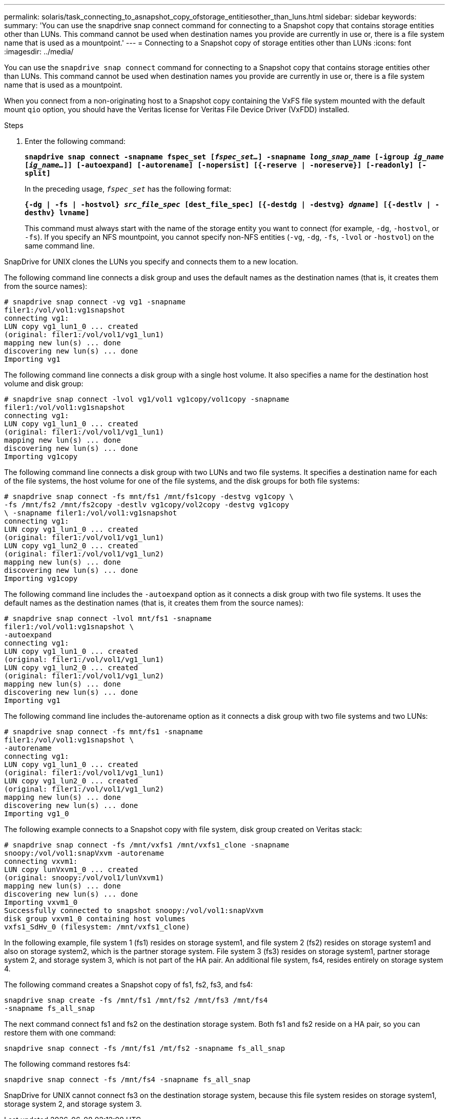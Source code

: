 ---
permalink: solaris/task_connecting_to_asnapshot_copy_ofstorage_entitiesother_than_luns.html
sidebar: sidebar
keywords:
summary: 'You can use the snapdrive snap connect command for connecting to a Snapshot copy that contains storage entities other than LUNs. This command cannot be used when destination names you provide are currently in use or, there is a file system name that is used as a mountpoint.'
---
= Connecting to a Snapshot copy of storage entities other than LUNs
:icons: font
:imagesdir: ../media/

[.lead]
You can use the `snapdrive snap connect` command for connecting to a Snapshot copy that contains storage entities other than LUNs. This command cannot be used when destination names you provide are currently in use or, there is a file system name that is used as a mountpoint.

When you connect from a non-originating host to a Snapshot copy containing the VxFS file system mounted with the default mount `qio` option, you should have the Veritas license for Veritas File Device Driver (VxFDD) installed.

.Steps

. Enter the following command:
+
`*snapdrive snap connect -snapname fspec_set [_fspec_set..._] -snapname _long_snap_name_ [-igroup _ig_name_ [_ig_name..._]] [-autoexpand] [-autorename] [-nopersist] [{-reserve | -noreserve}] [-readonly] [-split]*`
+
In the preceding usage, `_fspec_set_` has the following format:
+
`*{-dg | -fs | -hostvol} _src_file_spec_ [dest_file_spec] [{-destdg | -destvg} _dgname_] [{-destlv | -desthv} lvname]*`
+
This command must always start with the name of the storage entity you want to connect (for example, `-dg`, `-hostvol`, or `-fs`). If you specify an NFS mountpoint, you cannot specify non-NFS entities (`-vg`, `-dg`, `-fs`, `-lvol` or `-hostvol`) on the same command line.

SnapDrive for UNIX clones the LUNs you specify and connects them to a new location.

The following command line connects a disk group and uses the default names as the destination names (that is, it creates them from the source names):

----
# snapdrive snap connect -vg vg1 -snapname
filer1:/vol/vol1:vg1snapshot
connecting vg1:
LUN copy vg1_lun1_0 ... created
(original: filer1:/vol/vol1/vg1_lun1)
mapping new lun(s) ... done
discovering new lun(s) ... done
Importing vg1
----

The following command line connects a disk group with a single host volume. It also specifies a name for the destination host volume and disk group:

----
# snapdrive snap connect -lvol vg1/vol1 vg1copy/vol1copy -snapname
filer1:/vol/vol1:vg1snapshot
connecting vg1:
LUN copy vg1_lun1_0 ... created
(original: filer1:/vol/vol1/vg1_lun1)
mapping new lun(s) ... done
discovering new lun(s) ... done
Importing vg1copy
----

The following command line connects a disk group with two LUNs and two file systems. It specifies a destination name for each of the file systems, the host volume for one of the file systems, and the disk groups for both file systems:

----
# snapdrive snap connect -fs mnt/fs1 /mnt/fs1copy -destvg vg1copy \
-fs /mnt/fs2 /mnt/fs2copy -destlv vg1copy/vol2copy -destvg vg1copy
\ -snapname filer1:/vol/vol1:vg1snapshot
connecting vg1:
LUN copy vg1_lun1_0 ... created
(original: filer1:/vol/vol1/vg1_lun1)
LUN copy vg1_lun2_0 ... created
(original: filer1:/vol/vol1/vg1_lun2)
mapping new lun(s) ... done
discovering new lun(s) ... done
Importing vg1copy
----

The following command line includes the `-autoexpand` option as it connects a disk group with two file systems. It uses the default names as the destination names (that is, it creates them from the source names):

----
# snapdrive snap connect -lvol mnt/fs1 -snapname
filer1:/vol/vol1:vg1snapshot \
-autoexpand
connecting vg1:
LUN copy vg1_lun1_0 ... created
(original: filer1:/vol/vol1/vg1_lun1)
LUN copy vg1_lun2_0 ... created
(original: filer1:/vol/vol1/vg1_lun2)
mapping new lun(s) ... done
discovering new lun(s) ... done
Importing vg1
----

The following command line includes the-autorename option as it connects a disk group with two file systems and two LUNs:

----
# snapdrive snap connect -fs mnt/fs1 -snapname
filer1:/vol/vol1:vg1snapshot \
-autorename
connecting vg1:
LUN copy vg1_lun1_0 ... created
(original: filer1:/vol/vol1/vg1_lun1)
LUN copy vg1_lun2_0 ... created
(original: filer1:/vol/vol1/vg1_lun2)
mapping new lun(s) ... done
discovering new lun(s) ... done
Importing vg1_0
----

The following example connects to a Snapshot copy with file system, disk group created on Veritas stack:

----
# snapdrive snap connect -fs /mnt/vxfs1 /mnt/vxfs1_clone -snapname
snoopy:/vol/vol1:snapVxvm -autorename
connecting vxvm1:
LUN copy lunVxvm1_0 ... created
(original: snoopy:/vol/vol1/lunVxvm1)
mapping new lun(s) ... done
discovering new lun(s) ... done
Importing vxvm1_0
Successfully connected to snapshot snoopy:/vol/vol1:snapVxvm
disk group vxvm1_0 containing host volumes
vxfs1_SdHv_0 (filesystem: /mnt/vxfs1_clone)
----

In the following example, file system 1 (fs1) resides on storage system1, and file system 2 (fs2) resides on storage system1 and also on storage system2, which is the partner storage system. File system 3 (fs3) resides on storage system1, partner storage system 2, and storage system 3, which is not part of the HA pair. An additional file system, fs4, resides entirely on storage system 4.

The following command creates a Snapshot copy of fs1, fs2, fs3, and fs4:

----
snapdrive snap create -fs /mnt/fs1 /mnt/fs2 /mnt/fs3 /mnt/fs4
-snapname fs_all_snap
----

The next command connect fs1 and fs2 on the destination storage system. Both fs1 and fs2 reside on a HA pair, so you can restore them with one command:

----
snapdrive snap connect -fs /mnt/fs1 /mt/fs2 -snapname fs_all_snap
----

The following command restores fs4:

----
snapdrive snap connect -fs /mnt/fs4 -snapname fs_all_snap
----

SnapDrive for UNIX cannot connect fs3 on the destination storage system, because this file system resides on storage system1, storage system 2, and storage system 3.
